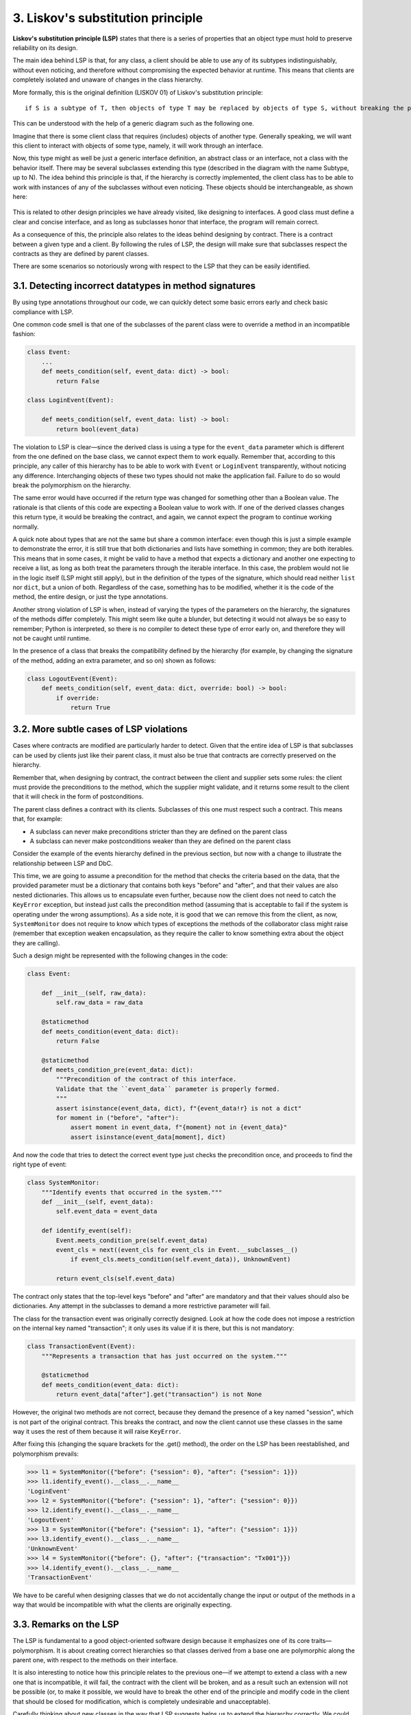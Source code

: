 3. Liskov's substitution principle
**********************************

**Liskov's substitution principle (LSP)** states that there is a series of properties that an object
type must hold to preserve reliability on its design.

The main idea behind LSP is that, for any class, a client should be able to use any of its
subtypes indistinguishably, without even noticing, and therefore without compromising
the expected behavior at runtime. This means that clients are completely isolated and
unaware of changes in the class hierarchy.

More formally, this is the original definition (LISKOV 01) of Liskov's substitution principle::

    if S is a subtype of T, then objects of type T may be replaced by objects of type S, without breaking the program.

This can be understood with the help of a generic diagram such as the following one.

Imagine that there is some client class that requires (includes) objects of another type.
Generally speaking, we will want this client to interact with objects of some type, namely, it
will work through an interface.

Now, this type might as well be just a generic interface definition, an abstract class or an
interface, not a class with the behavior itself. There may be several subclasses extending this
type (described in the diagram with the name Subtype, up to N). The idea behind this
principle is that, if the hierarchy is correctly implemented, the client class has to be able to
work with instances of any of the subclasses without even noticing. These objects should be
interchangeable, as shown here:

.. figure:: ../../../../_static/images/ch4_lsp_diagram.png
   :width: 40%
   :align: center

This is related to other design principles we have already visited, like designing to
interfaces. A good class must define a clear and concise interface, and as long as subclasses
honor that interface, the program will remain correct.

As a consequence of this, the principle also relates to the ideas behind designing by
contract. There is a contract between a given type and a client. By following the rules of
LSP, the design will make sure that subclasses respect the contracts as they are defined by
parent classes.

There are some scenarios so notoriously wrong with respect to the LSP that they can be
easily identified.

3.1. Detecting incorrect datatypes in method signatures
+++++++++++++++++++++++++++++++++++++++++++++++++++++++

By using type annotations throughout our code, we can quickly detect some basic errors early and check basic
compliance with LSP.

One common code smell is that one of the subclasses of the parent class were to override a method in an incompatible
fashion:

.. code-block:: python

    class Event:
        ...
        def meets_condition(self, event_data: dict) -> bool:
            return False

    class LoginEvent(Event):

        def meets_condition(self, event_data: list) -> bool:
            return bool(event_data)

The violation to LSP is clear—since the derived class is using a type for the ``event_data``
parameter which is different from the one defined on the base class, we cannot expect them
to work equally. Remember that, according to this principle, any caller of this hierarchy has
to be able to work with ``Event`` or ``LoginEvent`` transparently, without noticing any
difference. Interchanging objects of these two types should not make the application fail.
Failure to do so would break the polymorphism on the hierarchy.

The same error would have occurred if the return type was changed for something other
than a Boolean value. The rationale is that clients of this code are expecting a Boolean value
to work with. If one of the derived classes changes this return type, it would be breaking
the contract, and again, we cannot expect the program to continue working normally.

A quick note about types that are not the same but share a common interface: even though
this is just a simple example to demonstrate the error, it is still true that both dictionaries
and lists have something in common; they are both iterables. This means that in some cases,
it might be valid to have a method that expects a dictionary and another one expecting to
receive a list, as long as both treat the parameters through the iterable interface. In this case,
the problem would not lie in the logic itself (LSP might still apply), but in the definition of
the types of the signature, which should read neither ``list`` nor ``dict``, but a union of both.
Regardless of the case, something has to be modified, whether it is the code of the method,
the entire design, or just the type annotations.

Another strong violation of LSP is when, instead of varying the types of the parameters on
the hierarchy, the signatures of the methods differ completely. This might seem like quite a
blunder, but detecting it would not always be so easy to remember; Python is interpreted,
so there is no compiler to detect these type of error early on, and therefore they will not be
caught until runtime.

In the presence of a class that breaks the compatibility defined by the hierarchy (for
example, by changing the signature of the method, adding an extra parameter, and so on)
shown as follows:

.. code-block:: python

    class LogoutEvent(Event):
        def meets_condition(self, event_data: dict, override: bool) -> bool:
            if override:
                return True

3.2. More subtle cases of LSP violations
++++++++++++++++++++++++++++++++++++++++

Cases where contracts are modified are particularly harder to detect. Given
that the entire idea of LSP is that subclasses can be used by clients just like their parent
class, it must also be true that contracts are correctly preserved on the hierarchy.

Remember that, when designing by contract,
the contract between the client and supplier sets some rules: the client must provide the
preconditions to the method, which the supplier might validate, and it returns some result
to the client that it will check in the form of postconditions.

The parent class defines a contract with its clients. Subclasses of this one must respect such
a contract. This means that, for example:

- A subclass can never make preconditions stricter than they are defined on the parent class
- A subclass can never make postconditions weaker than they are defined on the parent class

Consider the example of the events hierarchy defined in the previous section, but now with
a change to illustrate the relationship between LSP and DbC.

This time, we are going to assume a precondition for the method that checks the criteria
based on the data, that the provided parameter must be a dictionary that contains both keys
"before" and "after", and that their values are also nested dictionaries. This allows us to
encapsulate even further, because now the client does not need to catch the ``KeyError``
exception, but instead just calls the precondition method (assuming that is acceptable to fail
if the system is operating under the wrong assumptions). As a side note, it is good that we
can remove this from the client, as now, ``SystemMonitor`` does not require to know which
types of exceptions the methods of the collaborator class might raise (remember that
exception weaken encapsulation, as they require the caller to know something extra about
the object they are calling).

Such a design might be represented with the following changes in the code:

.. code-block:: python

    class Event:

        def __init__(self, raw_data):
            self.raw_data = raw_data

        @staticmethod
        def meets_condition(event_data: dict):
            return False

        @staticmethod
        def meets_condition_pre(event_data: dict):
            """Precondition of the contract of this interface.
            Validate that the ``event_data`` parameter is properly formed.
            """
            assert isinstance(event_data, dict), f"{event_data!r} is not a dict"
            for moment in ("before", "after"):
                assert moment in event_data, f"{moment} not in {event_data}"
                assert isinstance(event_data[moment], dict)

And now the code that tries to detect the correct event type just checks the precondition
once, and proceeds to find the right type of event:

.. code-block:: python

    class SystemMonitor:
        """Identify events that occurred in the system."""
        def __init__(self, event_data):
            self.event_data = event_data

        def identify_event(self):
            Event.meets_condition_pre(self.event_data)
            event_cls = next((event_cls for event_cls in Event.__subclasses__()
                if event_cls.meets_condition(self.event_data)), UnknownEvent)

            return event_cls(self.event_data)

The contract only states that the top-level keys "before" and "after" are mandatory and
that their values should also be dictionaries. Any attempt in the subclasses to demand a
more restrictive parameter will fail.

The class for the transaction event was originally correctly designed. Look at how the code
does not impose a restriction on the internal key named "transaction"; it only uses its
value if it is there, but this is not mandatory:

.. code-block:: python

    class TransactionEvent(Event):
        """Represents a transaction that has just occurred on the system."""

        @staticmethod
        def meets_condition(event_data: dict):
            return event_data["after"].get("transaction") is not None

However, the original two methods are not correct, because they demand the presence of a
key named "session", which is not part of the original contract. This breaks the contract,
and now the client cannot use these classes in the same way it uses the rest of them because
it will raise ``KeyError``.

After fixing this (changing the square brackets for the .get() method), the order on the
LSP has been reestablished, and polymorphism prevails:

.. code-block:: python

    >>> l1 = SystemMonitor({"before": {"session": 0}, "after": {"session": 1}})
    >>> l1.identify_event().__class__.__name__
    'LoginEvent'
    >>> l2 = SystemMonitor({"before": {"session": 1}, "after": {"session": 0}})
    >>> l2.identify_event().__class__.__name__
    'LogoutEvent'
    >>> l3 = SystemMonitor({"before": {"session": 1}, "after": {"session": 1}})
    >>> l3.identify_event().__class__.__name__
    'UnknownEvent'
    >>> l4 = SystemMonitor({"before": {}, "after": {"transaction": "Tx001"}})
    >>> l4.identify_event().__class__.__name__
    'TransactionEvent'

We have to be careful when designing classes that we do
not accidentally change the input or output of the methods in a way that would be
incompatible with what the clients are originally expecting.

3.3. Remarks on the LSP
+++++++++++++++++++++++

The LSP is fundamental to a good object-oriented software design because it emphasizes
one of its core traits—polymorphism. It is about creating correct hierarchies so that classes
derived from a base one are polymorphic along the parent one, with respect to the methods
on their interface.

It is also interesting to notice how this principle relates to the previous one—if we attempt
to extend a class with a new one that is incompatible, it will fail, the contract with the client
will be broken, and as a result such an extension will not be possible (or, to make it
possible, we would have to break the other end of the principle and modify code in the
client that should be closed for modification, which is completely undesirable and
unacceptable).

Carefully thinking about new classes in the way that LSP suggests helps us to extend the
hierarchy correctly. We could then say that LSP contributes to the OCP.